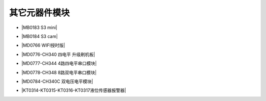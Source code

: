 =============
其它元器件模块
=============

* |MB0183 S3 mini|

.. |MB0183 S3 mini| raw:: html

  <a href="https://www.keyesrobot.cn/projects/MB0183/" target="_blank">MB0183 S3 mini</a>

* |MB0184 S3 cam|

.. |MB0184 S3 cam| raw:: html

  <a href="https://www.keyesrobot.cn/projects/MB0184/" target="_blank">MB0184 S3 cam</a>

* |MD0766 WIFI授时版|

.. |MD0766 WIFI授时版| raw:: html

  <a href="https://www.keyesrobot.cn/projects/MD0766/" target="_blank">MD0766 WIFI授时版</a>

* |MD0776-CH340 四电平 升级刷机板|

.. |MD0776-CH340 四电平 升级刷机板| raw:: html

  <a href="https://www.keyesrobot.cn/projects/MD0776/" target="_blank">MD0776-CH340 四电平 升级刷机板</a>

* |MD0777-CH344 4路四电平串口模块|

.. |MD0777-CH344 4路四电平串口模块| raw:: html

  <a href="https://www.keyesrobot.cn/projects/MD0777/" target="_blank">MD0777-CH344 4路四电平串口模块</a>

* |MD0778-CH348 8路双电平串口模块|

.. |MD0778-CH348 8路双电平串口模块| raw:: html

  <a href="https://www.keyesrobot.cn/projects/MD0778/" target="_blank">MD0778-CH348 8路双电平串口模块</a>

* |MD0784-CH340C 双电压电平模块|

.. |MD0784-CH340C 双电压电平模块| raw:: html

  <a href="https://www.keyesrobot.cn/projects/MD0784/" target="_blank">MD0784-CH340C 双电压电平模块</a>

* |KT0314-KT0315-KT0316-KT0317液位传感器报警器|

.. |KT0314-KT0315-KT0316-KT0317液位传感器报警器| raw:: html

  <a href="https://www.keyesrobot.cn/projects/KT0314-KT0315-KT0316-KT0317/" target="_blank">KT0314-KT0315-KT0316-KT0317液位传感器报警器</a> 













































